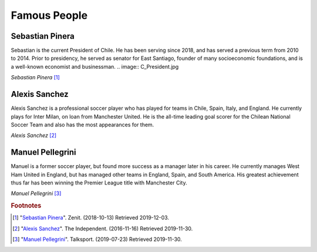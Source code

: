 Famous People
=============

Sebastian Pinera
----------------
Sebastian is the current President of Chile. He has
been serving since 2018, and has served a previous
term from 2010 to 2014.
Prior to presidency, he served as senator for East
Santiago, founder of many socioeconomic foundations,
and is a well-known economist and businessman.
.. image:: C_President.jpg

*Sebastian Pinera* [#SP1]_

Alexis Sanchez
--------------
Alexis Sanchez is a professional soccer player who
has played for teams in Chile, Spain, Italy, and
England. He currently plays for Inter Milan, on loan
from Manchester United. He is the all-time leading
goal scorer for the Chilean National Soccer Team and
also has the most appearances for them.

.. image:: C_Sanchez.jpg

*Alexis Sanchez* [#AS2]_

Manuel Pellegrini
-----------------
Manuel is a former soccer player, but found more
success as a manager later in his career. He
currently manages West Ham United in England, but
has managed other teams in England, Spain, and
South America. His greatest achievement thus far
has been winning the Premier League title with
Manchester City.

.. image:: C_Manuel.jpg

*Manuel Pellegrini* [#MP3]_

.. rubric:: Footnotes

.. [#SP1] "`Sebastian Pinera <https://zenit.org/articles/chile-holy-father-receives-president-sebastian-pinera-echenique/>`_". Zenit. (2018-10-13) Retrieved 2019-12-03.
.. [#AS2] "`Alexis Sanchez <https://www.independent.co.uk/sport/football/premier-league/arsenal-news-alexis-sanchez-chile-vs-uruguay-arsene-wenger-injury-a7420386.html>`_". The Independent. (2016-11-16) Retrieved 2019-11-30.
.. [#MP3] "`Manuel Pellegrini <https://talksport.com/football/576466/manuel-pellegrini-most-expensive-signings-fee-sebastien-haller-cristiano-ronaldo-eliaquim-mangala/>`_". Talksport. (2019-07-23) Retrieved 2019-11-30.
